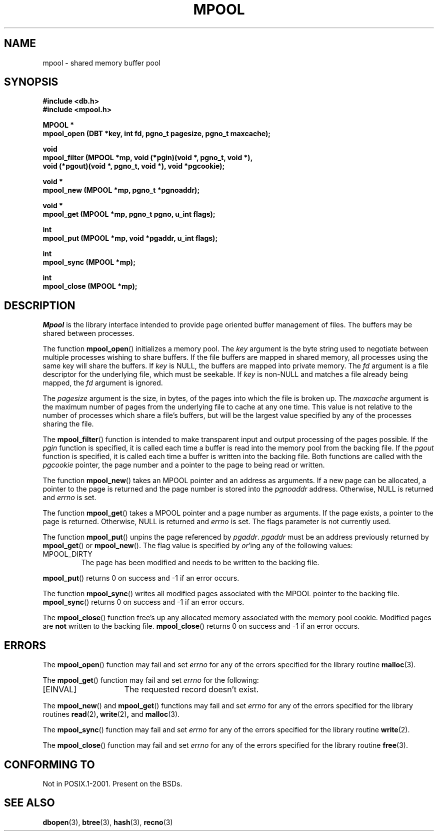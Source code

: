 .\" Copyright (c) 1990, 1993
.\"	The Regents of the University of California.  All rights reserved.
.\"
.\" Redistribution and use in source and binary forms, with or without
.\" modification, are permitted provided that the following conditions
.\" are met:
.\" 1. Redistributions of source code must retain the above copyright
.\"    notice, this list of conditions and the following disclaimer.
.\" 2. Redistributions in binary form must reproduce the above copyright
.\"    notice, this list of conditions and the following disclaimer in the
.\"    documentation and/or other materials provided with the distribution.
.\" 3. All advertising materials mentioning features or use of this software
.\"    must display the following acknowledgement:
.\"	This product includes software developed by the University of
.\"	California, Berkeley and its contributors.
.\" 4. Neither the name of the University nor the names of its contributors
.\"    may be used to endorse or promote products derived from this software
.\"    without specific prior written permission.
.\"
.\" THIS SOFTWARE IS PROVIDED BY THE REGENTS AND CONTRIBUTORS ``AS IS'' AND
.\" ANY EXPRESS OR IMPLIED WARRANTIES, INCLUDING, BUT NOT LIMITED TO, THE
.\" IMPLIED WARRANTIES OF MERCHANTABILITY AND FITNESS FOR A PARTICULAR PURPOSE
.\" ARE DISCLAIMED.  IN NO EVENT SHALL THE REGENTS OR CONTRIBUTORS BE LIABLE
.\" FOR ANY DIRECT, INDIRECT, INCIDENTAL, SPECIAL, EXEMPLARY, OR CONSEQUENTIAL
.\" DAMAGES (INCLUDING, BUT NOT LIMITED TO, PROCUREMENT OF SUBSTITUTE GOODS
.\" OR SERVICES; LOSS OF USE, DATA, OR PROFITS; OR BUSINESS INTERRUPTION)
.\" HOWEVER CAUSED AND ON ANY THEORY OF LIABILITY, WHETHER IN CONTRACT, STRICT
.\" LIABILITY, OR TORT (INCLUDING NEGLIGENCE OR OTHERWISE) ARISING IN ANY WAY
.\" OUT OF THE USE OF THIS SOFTWARE, EVEN IF ADVISED OF THE POSSIBILITY OF
.\" SUCH DAMAGE.
.\"
.\"	@(#)mpool.3	8.1 (Berkeley) 6/4/93
.\"
.TH MPOOL 3 1993-06-04 "" "Linux Programmer's Manual"
.UC 7
.SH NAME
mpool \- shared memory buffer pool
.SH SYNOPSIS
.nf
.ft B
#include <db.h>
#include <mpool.h>

MPOOL *
mpool_open (DBT *key, int fd, pgno_t pagesize, pgno_t maxcache);

void
mpool_filter (MPOOL *mp, void (*pgin)(void *, pgno_t, void *),
.ti +5
void (*pgout)(void *, pgno_t, void *), void *pgcookie);

void *
mpool_new (MPOOL *mp, pgno_t *pgnoaddr);

void *
mpool_get (MPOOL *mp, pgno_t pgno, u_int flags);

int
mpool_put (MPOOL *mp, void *pgaddr, u_int flags);

int
mpool_sync (MPOOL *mp);

int
mpool_close (MPOOL *mp);
.ft R
.fi
.SH DESCRIPTION
.I Mpool
is the library interface intended to provide page oriented buffer management
of files.
The buffers may be shared between processes.
.PP
The function
.BR mpool_open ()
initializes a memory pool.
The
.I key
argument is the byte string used to negotiate between multiple
processes wishing to share buffers.
If the file buffers are mapped in shared memory, all processes using
the same key will share the buffers.
If
.I key
is NULL, the buffers are mapped into private memory.
The
.I fd
argument is a file descriptor for the underlying file, which must be seekable.
If
.I key
is non-NULL and matches a file already being mapped, the
.I fd
argument is ignored.
.PP
The
.I pagesize
argument is the size, in bytes, of the pages into which the file is broken up.
The
.I maxcache
argument is the maximum number of pages from the underlying file to cache
at any one time.
This value is not relative to the number of processes which share a file's
buffers, but will be the largest value specified by any of the processes
sharing the file.
.PP
The
.BR mpool_filter ()
function is intended to make transparent input and output processing of the
pages possible.
If the
.I pgin
function is specified, it is called each time a buffer is read into the memory
pool from the backing file.
If the
.I pgout
function is specified, it is called each time a buffer is written into the
backing file.
Both functions are called with the
.I pgcookie
pointer, the page number and a pointer to the page to being read or written.
.PP
The function
.BR mpool_new ()
takes an MPOOL pointer and an address as arguments.
If a new page can be allocated, a pointer to the page is returned and
the page number is stored into the
.I pgnoaddr
address.
Otherwise, NULL is returned and
.I errno
is set.
.PP
The function
.BR mpool_get ()
takes a MPOOL pointer and a page number as arguments.
If the page exists, a pointer to the page is returned.
Otherwise, NULL is returned and
.I errno
is set.
The flags parameter is not currently used.
.PP
The function
.BR mpool_put ()
unpins the page referenced by
.IR pgaddr .
.I pgaddr
must be an address previously returned by
.BR mpool_get ()
or
.BR mpool_new ().
The flag value is specified by
.IR or 'ing
any of the following values:
.TP
MPOOL_DIRTY
The page has been modified and needs to be written to the backing file.
.PP
.BR mpool_put ()
returns 0 on success and \-1 if an error occurs.
.PP
The function
.BR mpool_sync ()
writes all modified pages associated with the MPOOL pointer to the
backing file.
.BR mpool_sync ()
returns 0 on success and \-1 if an error occurs.
.PP
The
.BR mpool_close ()
function free's up any allocated memory associated with the memory pool
cookie.
Modified pages are
.B not
written to the backing file.
.BR mpool_close ()
returns 0 on success and \-1 if an error occurs.
.SH ERRORS
The
.BR mpool_open ()
function may fail and set
.I errno
for any of the errors specified for the library routine
.BR malloc (3).
.PP
The
.BR mpool_get ()
function may fail and set
.I errno
for the following:
.TP 15
[EINVAL]
The requested record doesn't exist.
.PP
The
.BR mpool_new ()
and
.BR mpool_get ()
functions may fail and set
.I errno
for any of the errors specified for the library routines
.BR read (2) ,
.BR write (2) ,
and
.BR malloc (3).
.PP
The
.BR mpool_sync ()
function may fail and set
.I errno
for any of the errors specified for the library routine
.BR write (2).
.PP
The
.BR mpool_close ()
function may fail and set
.I errno
for any of the errors specified for the library routine
.BR free (3).
.SH "CONFORMING TO"
Not in POSIX.1-2001.
Present on the BSDs.
.SH "SEE ALSO"
.BR dbopen (3),
.BR btree (3),
.BR hash (3),
.BR recno (3)
